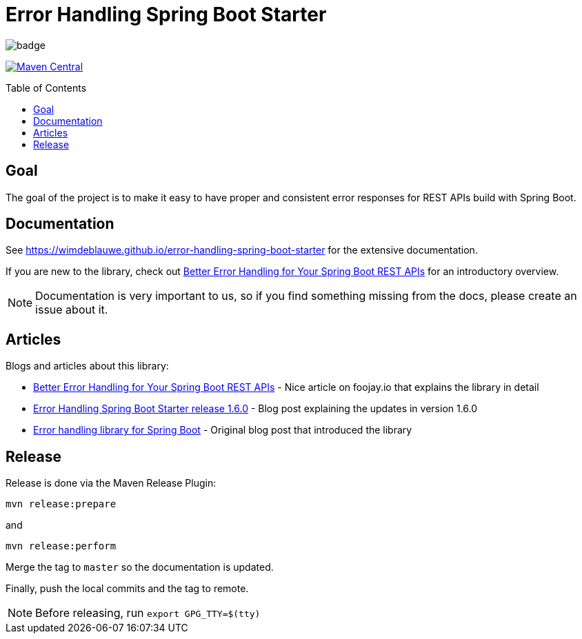 = Error Handling Spring Boot Starter
:toc: macro
:toclevels: 3

ifdef::env-github[]
:tip-caption: :bulb:
:note-caption: :information_source:
:important-caption: :heavy_exclamation_mark:
:caution-caption: :fire:
:warning-caption: :warning:
endif::[]

image:https://github.com/wimdeblauwe/error-handling-spring-boot-starter/actions/workflows/build.yml/badge.svg[]

image:https://maven-badges.herokuapp.com/maven-central/io.github.wimdeblauwe/error-handling-spring-boot-starter/badge.svg["Maven Central",link="https://search.maven.org/search?q=a:error-handling-spring-boot-starter"]

toc::[]

== Goal

The goal of the project is to make it easy to have proper and consistent error responses for REST APIs build with Spring Boot.

== Documentation

See https://wimdeblauwe.github.io/error-handling-spring-boot-starter for the extensive documentation.

If you are new to the library, check out https://foojay.io/today/better-error-handling-for-your-spring-boot-rest-apis/[Better Error Handling for Your Spring Boot REST APIs] for an introductory overview.

NOTE: Documentation is very important to us, so if you find something missing from the docs, please create an issue about it.

== Articles

Blogs and articles about this library:

* https://foojay.io/today/better-error-handling-for-your-spring-boot-rest-apis/[Better Error Handling for Your Spring Boot REST APIs] - Nice article on foojay.io that explains the library in detail
* https://www.wimdeblauwe.com/blog/2021/05/01/error-handling-spring-boot-starter-release-1.6.0/[Error Handling Spring Boot Starter release 1.6.0] - Blog post explaining the updates in version 1.6.0
* https://www.wimdeblauwe.com/blog/2020/07/20/error-handling-library-spring-boot/[Error handling library for Spring Boot] - Original blog post that introduced the library

== Release

Release is done via the Maven Release Plugin:

`mvn release:prepare`

and

`mvn release:perform`

Merge the tag to `master` so the documentation is updated.

Finally, push the local commits and the tag to remote.

[NOTE]
====
Before releasing, run `export GPG_TTY=$(tty)`
====
